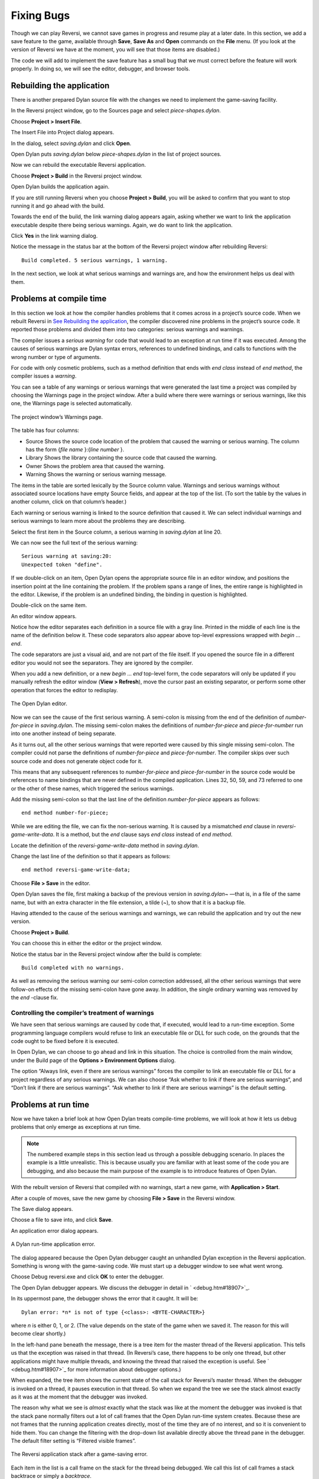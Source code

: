 ***********
Fixing Bugs
***********

Though we can play Reversi, we cannot save games in progress and resume
play at a later date. In this section, we add a save feature to the
game, available through **Save**, **Save As** and **Open** commands on the
**File** menu. (If you look at the version of Reversi we have at the
moment, you will see that those items are disabled.)

The code we will add to implement the save feature has a small bug that
we must correct before the feature will work properly. In doing so, we
will see the editor, debugger, and browser tools.

Rebuilding the application
==========================

There is another prepared Dylan source file with the changes we need to
implement the game-saving facility.

In the Reversi project window, go to the Sources page and select
*piece-shapes.dylan*.

Choose **Project > Insert File**.

The Insert File into Project dialog appears.

In the dialog, select *saving.dylan* and click **Open**.

Open Dylan puts *saving.dylan* below *piece-shapes.dylan* in the
list of project sources.

Now we can rebuild the executable Reversi application.

Choose **Project > Build** in the Reversi project window.

Open Dylan builds the application again.

If you are still running Reversi when you choose **Project > Build**, you
will be asked to confirm that you want to stop running it and go ahead
with the build.

Towards the end of the build, the link warning dialog appears again,
asking whether we want to link the application executable despite there
being serious warnings. Again, we do want to link the application.

Click **Yes** in the link warning dialog.

Notice the message in the status bar at the bottom of the Reversi
project window after rebuilding Reversi::

    Build completed. 5 serious warnings, 1 warning.

In the next section, we look at what serious warnings and warnings are,
and how the environment helps us deal with them.

Problems at compile time
========================

In this section we look at how the compiler handles problems that it
comes across in a project’s source code. When we rebuilt Reversi in `See
Rebuilding the application <expanding.htm#38535>`_, the compiler
discovered nine problems in the project’s source code. It reported those
problems and divided them into two categories: serious warnings and
warnings.

The compiler issues a *serious warning* for code that would lead to an
exception at run time if it was executed. Among the causes of serious
warnings are Dylan syntax errors, references to undefined bindings, and
calls to functions with the wrong number or type of arguments.

For code with only cosmetic problems, such as a method definition that
ends with *end class* instead of *end method*, the compiler issues
a *warning*.

You can see a table of any warnings or serious warnings that were
generated the last time a project was compiled by choosing the Warnings
page in the project window. After a build where there were warnings or
serious warnings, like this one, the Warnings page is selected
automatically.

.. figure:: ../images/warnings2-0b1.png
   :align: center

   The project window’s Warnings page.

The table has four columns:

-  Source Shows the source code location of the problem that caused the
   warning or serious warning. The column has the form {*file name*
   }:{*line number* }.
-  Library Shows the library containing the source code that caused the
   warning.
-  Owner Shows the problem area that caused the warning.
-  Warning Shows the warning or serious warning message.

The items in the table are sorted lexically by the Source column value.
Warnings and serious warnings without associated source locations have
empty Source fields, and appear at the top of the list. (To sort the
table by the values in another column, click on that column’s header.)

Each warning or serious warning is linked to the source definition that
caused it. We can select individual warnings and serious warnings to
learn more about the problems they are describing.

Select the first item in the Source column, a serious warning in
*saving.dylan* at line 20.

We can now see the full text of the serious warning::

    Serious warning at saving:20:
    Unexpected token "define".

If we double-click on an item, Open Dylan opens the appropriate
source file in an editor window, and positions the insertion point at
the line containing the problem. If the problem spans a range of lines,
the entire range is highlighted in the editor. Likewise, if the problem
is an undefined binding, the binding in question is highlighted.

Double-click on the same item.

An editor window appears.

Notice how the editor separates each definition in a source file with a
gray line. Printed in the middle of each line is the name of the
definition below it. These code separators also appear above top-level
expressions wrapped with *begin* … *end*.

The code separators are just a visual aid, and are not part of the file
itself. If you opened the source file in a different editor you would
not see the separators. They are ignored by the compiler.

When you add a new definition, or a new *begin* … *end* top-level form,
the code separators will only be updated if you manually refresh the
editor window (**View > Refresh**), move the cursor past an existing
separator, or perform some other operation that forces the editor to
redisplay.

.. figure:: ../images/editor.png
   :align: center

   The Open Dylan editor.

Now we can see the cause of the first serious warning. A semi-colon is
missing from the end of the definition of *number-for-piece* in
*saving.dylan*. The missing semi-colon makes the definitions of
*number-for-piece* and *piece-for-number* run into one another instead
of being separate.

As it turns out, all the other serious warnings that were reported were
caused by this single missing semi-colon. The compiler could not parse
the definitions of *number-for-piece* and *piece-for-number*. The
compiler skips over such source code and does not generate object code
for it.

This means that any subsequent references to *number-for-piece* and
*piece-for-number* in the source code would be references to name
bindings that are never defined in the compiled application. Lines 32,
50, 59, and 73 referred to one or the other of these names, which
triggered the serious warnings.

Add the missing semi-colon so that the last line of the definition
*number-for-piece* appears as follows::

    end method number-for-piece;

While we are editing the file, we can fix the non-serious warning. It is
caused by a mismatched *end* clause in *reversi-game-write-data*. It is
a method, but the *end* clause says *end class* instead of *end method*.

Locate the definition of the *reversi-game-write-data* method in
*saving.dylan*.

Change the last line of the definition so that it appears as follows::

    end method reversi-game-write-data;

Choose **File > Save** in the editor.

Open Dylan saves the file, first making a backup of the previous
version in *saving.dylan~* —that is, in a file of the same name, but
with an extra character in the file extension, a tilde (~), to show that
it is a backup file.

Having attended to the cause of the serious warnings and warnings, we
can rebuild the application and try out the new version.

Choose **Project > Build**.

You can choose this in either the editor or the project window.

Notice the status bar in the Reversi project window after the build is
complete::

    Build completed with no warnings.

As well as removing the serious warning our semi-colon correction
addressed, all the other serious warnings that were follow-on effects of
the missing semi-colon have gone away. In addition, the single ordinary
warning was removed by the *end* -clause fix.

Controlling the compiler’s treatment of warnings
------------------------------------------------

We have seen that serious warnings are caused by code that, if executed,
would lead to a run-time exception. Some programming language compilers
would refuse to link an executable file or DLL for such code, on the
grounds that the code ought to be fixed before it is executed.

In Open Dylan, we can choose to go ahead and link in this
situation. The choice is controlled from the main window, under the
Build page of the **Options > Environment Options** dialog.

The option “Always link, even if there are serious warnings” forces the
compiler to link an executable file or DLL for a project regardless of
any serious warnings. We can also choose “Ask whether to link if there
are serious warnings“, and “Don’t link if there are serious warnings”.
“Ask whether to link if there are serious warnings” is the default
setting.

Problems at run time
====================

Now we have taken a brief look at how Open Dylan treats
compile-time problems, we will look at how it lets us debug problems
that only emerge as exceptions at run time.

.. note:: The numbered example steps in this section lead us through a
   possible debugging scenario. In places the example is a little
   unrealistic. This is because usually you are familiar with at least some
   of the code you are debugging, and also because the main purpose of the
   example is to introduce features of Open Dylan.

With the rebuilt version of Reversi that compiled with no warnings,
start a new game, with **Application > Start**.

After a couple of moves, save the new game by choosing **File > Save** in
the Reversi window.

The Save dialog appears.

Choose a file to save into, and click **Save**.

An application error dialog appears.

.. figure:: ../images/error2-0.png
   :align: center

   A Dylan run-time application error.

The dialog appeared because the Open Dylan debugger caught an
unhandled Dylan exception in the Reversi application. Something is wrong
with the game-saving code. We must start up a debugger window to see
what went wrong.

Choose Debug reversi.exe and click **OK** to enter the debugger.

The Open Dylan debugger appears. We discuss the debugger in detail
in ` <debug.htm#18907>`_.

In its uppermost pane, the debugger shows the error that it caught. It
will be::

    Dylan error: *n* is not of type {<class>: <BYTE-CHARACTER>}

where *n* is either 0, 1, or 2. (The value depends on the state of the
game when we saved it. The reason for this will become clear shortly.)

In the left-hand pane beneath the message, there is a tree item for the
master thread of the Reversi application. This tells us that the
exception was raised in that thread. (In Reversi’s case, there happens
to be only one thread, but other applications might have multiple
threads, and knowing the thread that raised the exception is useful. See
` <debug.htm#18907>`_ for more information about debugger options.)

When expanded, the tree item shows the current state of the call stack
for Reversi’s master thread. When the debugger is invoked on a thread,
it pauses execution in that thread. So when we expand the tree we see
the stack almost exactly as it was at the moment that the debugger was
invoked.

The reason why what we see is *almost* exactly what the stack was like
at the moment the debugger was invoked is that the stack pane normally
filters out a lot of call frames that the Open Dylan run-time
system creates. Because these are not frames that the running
application creates directly, most of the time they are of no interest,
and so it is convenient to hide them. You can change the filtering with
the drop-down list available directly above the thread pane in the
debugger. The default filter setting is “Filtered visible frames”.

.. figure:: ../images/errstack2-0.png
   :align: center

   The Reversi application stack after a game-saving error.

Each item in the list is a call frame on the stack for the thread being
debugged. We call this list of call frames a stack backtrace or simply a
*backtrace*.

The backtrace shows frames in the order they were created, with the most
recent at the top of the list. The frames are represented by the names
of the functions whose call created them, and are accompanied by an icon
denoting the sort of call it was. See ` <debug.htm#21078>`_ for details
of the icons and their meanings, but note for now that the green arrow
icon represents the current location of the stack pointer—that is, the
call at which the thread was paused.

Searching the stack backtrace for the cause of the error
--------------------------------------------------------

In this section we examine the backtrace and see what events led up to
the unhandled exception.

Looking at the top of the backtrace, we can see that the most recent
call activity in the Reversi master thread concerned catching the
unhandled exception and invoking the debugger. The calls to
*primitive\_invoke\_debugger*, *default-handler*, and *error* were all
part of this. But if we move down the backtrace to the point below the
call to *error*, we can examine the sequence of calls that led to the
unhandled exception and find out how to fix the error.

The first interesting call for us is the one to *write-element*. This
is the last of the calls appearing in the stack frame that Reversi made
before the unhandled exception.

Select the call frame for *write-element*.

The source code definition of *write-element* appears in the pane
opposite. This source code pane is read only; if we wanted to edit a
definition shown in it we would click on the Edit Source (|image0|)
button above the source code pane, which would open the file containing
the definition in an editor window.

Looking at the source code for *write-element*, the green arrow icon
points to an assignment to *sb.buffer-next*. Here, the green arrow is
showing the point at which execution would resume in that call frame if
the application’s execution was continued. What we do not know is
whether the preceding call, to *coerce-from-element*, returned. It may
be that the call failed (because the arguments were not what
*coerce-from-element* was expecting) or that it succeeded but does not
appear in the stack pane because of the default filtering.

To work out what has happened, we can examine the stack pane filtering
with the filtering drop-down list.

Choose “Filtered frames” from the stack pane filtering drop-down list
(which by default is set to “Filtered visible frames”).

The stack pane updates itself.

The six settings available from the stack pane filtering drop-down list
provide a quick way of changing what you view in the stack pane:

All frames
   Shows all frames in the thread being debugged.

All visible frames
   Shows all the frames in the thread that are part of the module’s
   context, in this case the reversi module’s context, which includes
   calls to any functions imported from other modules.

All local frames
   Shows all frames defined in the current (reversi) module.

Filtered frames
   Shows a filtered list of function calls in the thread
   being debugged.

Filtered visible frames
   Shows a filtered list of function calls in the current module plus
   calls to functions imported from any other modules used.

Filtered local frames
    Shows a filtered list of function calls from the current module only.

The “Filtered…” settings do not, by default, show foreign function
calls, cleanup frames, and frames of unknown type, whereas the “All…”
settings show everything. You can set the filtering rules using **View >
Debugger Options…**, see ` <debug.htm#23810>`_ for details.

.. figure:: ../images/unfilterederrstack2-0.png
   :align: center

   Stack pane showing call frames from all modules.

So the question is whether the call to *coerce-from-element* failed, or
whether it succeeded, but comes from a module that Reversi does not
explicitly use. The stack pane now shows a frame for the call to
*coerce-from-element*. The name has the suffix
*streams-internals:streams*. This means that *coerce-from-element* is a
name from the *streams-internals* module of the *streams* library.

This *name* :*module* :*library* form of printing Dylan names is used in
a number of different places in Open Dylan. It shows that *name* is
not part of the module, or module and library, that a tool is currently
focused on. (The debugger and browser both have a toolbar pop-up where
you can change the current module.)

Returning to our example, we now know that *write-element* ’s call to
*coerce-from-element* succeeded, because it created a call frame. We can
see that *coerce-from-element* is now the last frame on the stack before
the call to *error*.

Select the call frame for *coerce-from-element*.

The green arrow in the source code definition for *coerce-from-element*
points to an assignment containing a call to *byte-char-to-byte*.
Notice that this call does not appear in the backtrace. Because the
backtrace is now showing call frames from all modules, we know that the
exception must have been raised while attempting to call this function,
before a call frame was created for it.

Since the error dialog told us that the exception was caused by
something being of the wrong type, there is a good chance that the value
of *elt*, the argument to *byte-char-to-byte*, is of the wrong type.
Notice too that *elt* ’s type is not specified in the signature of
*coerce-from-element*.

We need to know the value passed to *elt*. We can find out by expanding
the *coerce-from-element* call frame: a call frame preceded by a *+* can
be expanded to show the values of its arguments and local variables.

Expand the call frame for *coerce-from-element*.

We can now see the value that was passed for *elt*. It is an integer
value, either 0, 1, or 2. It is this value that caused the error that
occurred. This is the message again::

    Dylan error: *n* is not of type {<class>: <BYTE-CHARACTER>}

where *n* is either 0, 1, or 2.

Our next task is to find out why *coerce-from-element* was sent an
integer instead of a byte character. To do this, we can simply move down
the backtrace and examine earlier calls.

Select the call frame for *write-element*.

We can see here that the value passed to *elt* in *coerce-from-element*
is the value of one of *write-element* ’s parameters, also called *elt*
.

We need to move further down the stack to the *reversi-board-write-data*
call.

Select the call frame for *reversi-board-write-data*.

The *reversi-board-write-data* method takes an instance of
*<reversi-board>* and an instance of *<file-stream>* as arguments. A
*<reversi-board>* instance is what the application uses to represent the
state of the board during a game. A *<file-stream>* is what Reversi is
using to write the state of the board out into a file that can be
re-loaded later.

We can see that this method calls *reversi-board-squares* on the
*<reversi-board>* instance and then iterates over the value returned,
apparently writing each element to the stream with
*reversi-square-write-data*. (Notice that *reversi-square-write-data*
does not appear on the stack—this is because it contains only a tail
call to *write-element*, and so is optimized away.)

We are closing in on the bug. It is looking like the value representing
the Reversi board squares (*squares* ), and the file stream the squares
are being written to (*stream* ), have incompatible element types, with
the squares being represented by integers, and the file stream being
composed of byte characters.

Browsing local variables
------------------------

In this section we use the Open Dylan browser to help confirm the
cause of the unhandled Dylan exception.

Expand the call frame for *reversi-board-write-data*.

We can now see the values of the local variables in this frame. The
arguments are listed first: *board* and *stream*, followed by the
*squares* sequence and iteration variable *square*.

.. figure:: ../images/locvars.png
   :align: center

   Local variables in the *reversi-board-write-data* call frame.

The notation

.. code-block:: dylan

    board = {<reversi-board>}

means that *board* is an instance of *<reversi-board>* —an actual
instance in the paused application. The curly braces mean that this is
an instance of the class rather than the class definition itself.

We can look at this *<reversi-board>* instance in the *browser*, which
allows us to examine the contents and properties of all kinds of things
we come across in Open Dylan.

Double-click on the *board* item.

The browser appears.

.. figure:: ../images/firstbrowse.png
   :align: center

   Browsing an instance of *<reversi-board>*.

The browser shows us in its Object field that we are browsing an
instance of *<reversi-board>*. Like the debugger, the browser uses the
curly braces notation to depict an *instance* of a class as opposed to
its definition.

The browser presents information in property pages. In the page selected
by default, we see the names of the slots in the instance and the values
they had when the exception occurred. The property pages that the
browser shows depend on what it is browsing; the set of pages for a
class definition is quite different from that for a method definition,
for example.

However, the browser always provides a General page. The General page
gives an overview of the currently browsed object.

Choose the General page.

The fields on the General page for our *<reversi-board>* value tell us
that it is an instance of type *<reversi-board>* and that it has two
slots. The third field, Source, is labeled “n/a” for “not applicable“.
The Source field shows a source file name for anything the compiler saw
during compilation, such as a definition. We are browsing an instance,
not a compiler record, so it is not relevant to associate the instance
with a source location. For more on the browser’s distinction between
run-time and compile-time objects, see ` <browsing.htm#40077>`_.

Choose the Contents page.

If we double-click on items on the Contents page, the browser moves on
to browsing them.

Double-click on the *reversi-board-squares* item.

.. figure:: ../images/collsquares.png
   :align: center

   Browsing the elements of a collection.

Now we can see the elements of the *reversi-board-squares* collection.

Click on the Back (|image1|) button to return to browsing *board*, the
*<reversi-board>* instance.

Going back to the bug we are tracking down, two more useful pieces of
information have emerged from seeing the *<reversi-board>* instance in
the browser.

First, we can tell from the Contents page, which shows the slot values
in the instance, that the call to *reversi-board-squares* in
*reversi-board-write-data*, below, is clearly just a call to the
default accessor on the *<reversi-board>* slot of the same name.

.. code-block:: dylan

    define method reversi-board-write-data
        (board :: <reversi-board>, stream :: <file-stream>)
    => ()
      let squares = reversi-board-squares(board);
      for (square from 0 below size(squares))
        reversi-square-write-data(squares[square], stream);
      end for;
    end method reversi-board-write-data;

Second, we can see that the *reversi-board-squares* slot holds a
sequence, and that the sequence does not have an *<integer>* element
type.

So we still do not know where the integer that caused the exception came
from. However, we have yet to check what goes on in
*reversi-square-write-data* ; perhaps that method is converting the
elements in the *reversi-board-squares* sequence into integers?

Browsing definitions
--------------------

In this section, we browse the definition of *reversi-square-write-data*
to see whether it converts the board squares into integers.

To browse the definition, we have the option of locating it on the
project window Definitions page or (more efficiently) moving it directly
in the browser.

Delete the text in the browser’s Object field and type
*reversi-square-write-data* in its place.

Press Return.

The browser switches to the definition of the
*reversi-square-write-data* method. When we browse a definition as
opposed to an instance, the browser usually shows a larger set of
property pages that supply a lot of information about the definition and
the relationships between it and other definitions in a project. The
default property page here is the Source page, which shows the source
code for the method.

Here is the code:

.. code-block:: dylan

    define method reversi-square-write-data
      (square :: <piece>, stream :: <file-stream>)
    => ()
      write-element(stream, number-for-piece(square));
    end method reversi-square-write-data

So *number-for-piece* is most likely returning the integer value that
was passed to *write-element* (and that we can see on the stack as the
*elt* local variable). The square value has type *<piece>* —this, then,
is the element type of the sequence used to represent the state of the
board.

Browse the definition of *number-for-piece*.

You can do this either by typing the name into the Object field, or by
clicking on the name on the Source page and selecting *Browse* from the
right-click popup menu.

The definition of *number-for-piece* completes the story. It is here
that the board square representations are converted into integers. This
is where the integer that caused the exception came from.

Fixing the error
----------------

In this section, we fix the Reversi project source code to eliminate the
cause of the exception we have been tracking down.

This is what we have learned about the error so far:

-  It occurred when trying to save a Reversi game.
-  It was caused in a call to *coerce-from-element*, which attempted to
   pass an integer to *byte-char-to-byte*, a method which expects an
   instance of *<byte-character>*.
-  The *coerce-from-element* method received the integer from
   *write-element*, which received the integer from
   *reversi-square-write-data*.
-  The *reversi-square-write-data* method uses the *number-for-piece*
   method to translate board square representations (type *<piece>* )
   into instances of *<integer>*. The *<piece>* values are either *#f*
   (no piece on this square), *#"white"* (a white piece on this square),
   or *#"black"* (a black piece on this square); those values are
   translated into 0, 1, and 2 respectively. That is why *n* could have
   been either 0, 1, or 2 in the error message::

    Dylan error: *n* is not of type {<class>: <BYTE-CHARACTER>}

So the value of *n* depends on the state of the first square to be
written.

In addition:

-  The *write-element* generic function is from the Open Dylan
   Streams library. It is part of that library’s protocol for writing to
   streams.
-  The stack shows that the *write-element* method tried to coerce an
   integer to a byte character, and that the attempt failed.

So we know that Reversi is trying to write integer values to a file
stream with a *<byte-character>* element type, and the exception occurs
during the attempt to coerce an integer into a byte character.

We could simply change the file stream’s element type to *<integer>*.

In fact, we have not yet looked at the call that created the file
stream. That call is *reversi-game-save-game*.

Return to the debugger and select the call frame for
*reversi-game-save-game*.

As expected, the source pane shows that the file stream is created with
an element type of *<byte-character>*. The relevant code fragment is:

.. code-block:: dylan

    let file-stream = make(<file-stream>, locator: file,
                           direction: #"output",
                           element-type: <byte-character>);

Click the Edit Source (|image2|) button above the source code pane.

An editor window opens on *saving.dylan*.

We now have *saving.dylan* in the editor, and the insertion point is
positioned at the start of the definition for *reversi-game-save-game*.
We can make the change to *<integer>*, but should first check
*reversi-game-load-game*, the method that loads games saved by
*reversi-game-save-game*, to see what sort of file-stream elements it
expects to read back.

That definition is located directly below that of
*reversi-game-save-game*. It shows that the file-stream element type
expected is *<byte>*.

.. code-block:: dylan

    let file-stream = make(<file-stream>, locator: file,
                           direction: #"input",
                           element-type: <byte>);

The class *<byte>* is actually a constant value, defined:

.. code-block:: dylan

    define constant <byte> = limited(<integer>, min: 0, max: 255);

So there is no harm in changing the *element-type:* argument in
*reversi-game-save-game* ’s call to *make* from *<byte-character>* to
*<integer>* (because 0, 1, and 2 are all within the defined range for
*<byte>* ), but for symmetry we may as well change it to *<byte>*.

Fix the definition of *reversi-game-save-game*.

The *element-type:* keyword in the call to *make* on *<file-stream>*
should take *<byte>*, not *<byte-character>*.

Choose **File > Save** in the editor.

Before we can rebuild the application we need to stop the current
version running.

Choose **Application > Stop** in the editor.

A dialog appears asking you to confirm that you want to stop the
application.

Click **OK**.

Rebuild the application with **Project > Build**.

Start the application again, and try to save a game.

The save operation now works without raising an unhandled exception.

Loading the saved game back in
------------------------------

The next step is to test the code for loading a saved game. To test this
we need to change the state of the board from what it was like when we
saved the game.

Clear the Reversi board by clicking **New Game** in the Reversi
application.

Choose **File > Open** in the Reversi application, select the file you
saved the game into, and click **Open**.

Reversi now shows the state of the game you saved earlier.

.. |image0| image:: ../images/editsrc.png
.. |image1| image:: ../images/brow-left.png
.. |image2| image:: ../images/editsrc.png
